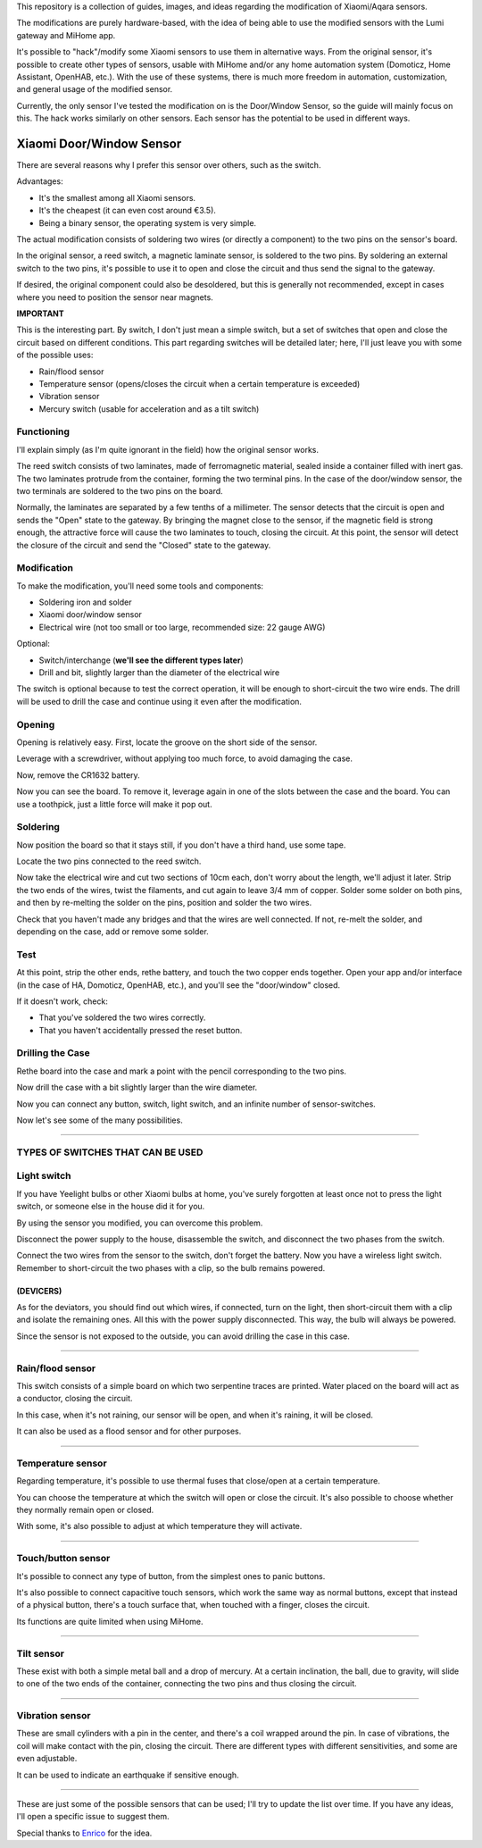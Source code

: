 .. _english_readme:

This repository is a collection of guides, images, and ideas regarding the modification of Xiaomi/Aqara sensors.

The modifications are purely hardware-based, with the idea of being able to use the modified sensors with the Lumi gateway and MiHome app.

It's possible to "hack"/modify some Xiaomi sensors to use them in alternative ways. From the original sensor, it's possible to create other types of sensors, usable with MiHome and/or any home automation system (Domoticz, Home Assistant, OpenHAB, etc.). With the use of these systems, there is much more freedom in automation, customization, and general usage of the modified sensor.

Currently, the only sensor I've tested the modification on is the Door/Window Sensor, so the guide will mainly focus on this. The hack works similarly on other sensors. Each sensor has the potential to be used in different ways.

=========================
Xiaomi Door/Window Sensor
=========================

There are several reasons why I prefer this sensor over others, such as the switch.

Advantages:

- It's the smallest among all Xiaomi sensors.
- It's the cheapest (it can even cost around €3.5).
- Being a binary sensor, the operating system is very simple.

The actual modification consists of soldering two wires (or directly a component) to the two pins on the sensor's board.

In the original sensor, a reed switch, a magnetic laminate sensor, is soldered to the two pins. By soldering an external switch to the two pins, it's possible to use it to open and close the circuit and thus send the signal to the gateway.

If desired, the original component could also be desoldered, but this is generally not recommended, except in cases where you need to position the sensor near magnets.

**IMPORTANT**

This is the interesting part. By switch, I don't just mean a simple switch, but a set of switches that open and close the circuit based on different conditions. This part regarding switches will be detailed later; here, I'll just leave you with some of the possible uses:

- Rain/flood sensor
- Temperature sensor (opens/closes the circuit when a certain temperature is exceeded)
- Vibration sensor
- Mercury switch (usable for acceleration and as a tilt switch)

Functioning
---------

I'll explain simply (as I'm quite ignorant in the field) how the original sensor works.

The reed switch consists of two laminates, made of ferromagnetic material, sealed inside a container filled with inert gas. The two laminates protrude from the container, forming the two terminal pins. In the case of the door/window sensor, the two terminals are soldered to the two pins on the board.

Normally, the laminates are separated by a few tenths of a millimeter. The sensor detects that the circuit is open and sends the "Open" state to the gateway. By bringing the magnet close to the sensor, if the magnetic field is strong enough, the attractive force will cause the two laminates to touch, closing the circuit. At this point, the sensor will detect the closure of the circuit and send the "Closed" state to the gateway.

Modification
------------

To make the modification, you'll need some tools and components:

- Soldering iron and solder
- Xiaomi door/window sensor
- Electrical wire (not too small or too large, recommended size: 22 gauge AWG)

Optional:

- Switch/interchange (**we'll see the different types later**)
- Drill and bit, slightly larger than the diameter of the electrical wire

The switch is optional because to test the correct operation, it will be enough to short-circuit the two wire ends. The drill will be used to drill the case and continue using it even after the modification.

Opening
-------

Opening is relatively easy. First, locate the groove on the short side of the sensor.

.. image:: teardown/door_sensor.jpg

Leverage with a screwdriver, without applying too much force, to avoid damaging the case.

.. image:: teardown/opening.jpg

Now, remove the CR1632 battery.

.. image:: teardown/opened.jpg

Now you can see the board. To remove it, leverage again in one of the slots between the case and the board. You can use a toothpick, just a little force will make it pop out.

.. image:: teardown/door_sensor_board.png

Soldering
---------

Now position the board so that it stays still, if you don't have a third hand, use some tape.

Locate the two pins connected to the reed switch.

.. image:: soldering/reed_switch_pins.png

Now take the electrical wire and cut two sections of 10cm each, don't worry about the length, we'll adjust it later. Strip the two ends of the wires, twist the filaments, and cut again to leave 3/4 mm of copper. Solder some solder on both pins, and then by re-melting the solder on the pins, position and solder the two wires.

.. image:: soldering/soldered_door_sensor.png

Check that you haven't made any bridges and that the wires are well connected. If not, re-melt the solder, and depending on the case, add or remove some solder.

Test
----

At this point, strip the other ends, rethe battery, and touch the two copper ends together. Open your app and/or interface (in the case of HA, Domoticz, OpenHAB, etc.), and you'll see the "door/window" closed.

If it doesn't work, check:

- That you've soldered the two wires correctly.
- That you haven't accidentally pressed the reset button.

Drilling the Case
-----------------

Rethe board into the case and mark a point with the pencil corresponding to the two pins.

.. image:: drill/drill_door_sensor.png

Now drill the case with a bit slightly larger than the wire diameter.

.. image:: drill/wire_through.png

Now you can connect any button, switch, light switch, and an infinite number of sensor-switches.

.. image:: sensors/door_sensor_in_place.png

Now let's see some of the many possibilities.

------------------------------------------------------------------------------------------------------------

**TYPES OF SWITCHES THAT CAN BE USED**
--------------------------------------

Light switch
------------

If you have Yeelight bulbs or other Xiaomi bulbs at home, you've surely forgotten at least once not to press the light switch, or someone else in the house did it for you.

By using the sensor you modified, you can overcome this problem.

Disconnect the power supply to the house, disassemble the switch, and disconnect the two phases from the switch.

Connect the two wires from the sensor to the switch, don't forget the battery. Now you have a wireless light switch. Remember to short-circuit the two phases with a clip, so the bulb remains powered.

.. image:: sensors/door_sensor_lights_switch.JPG

(DEVICERS)
^^^^^^^^^^^

As for the deviators, you should find out which wires, if connected, turn on the light, then short-circuit them with a clip and isolate the remaining ones. All this with the power supply disconnected. This way, the bulb will always be powered.

Since the sensor is not exposed to the outside, you can avoid drilling the case in this case.

------------------------------------------------------------------------------------------------------------

Rain/flood sensor
------------------

This switch consists of a simple board on which two serpentine traces are printed. Water placed on the board will act as a conductor, closing the circuit.

In this case, when it's not raining, our sensor will be open, and when it's raining, it will be closed.

It can also be used as a flood sensor and for other purposes.

.. image:: sensors/rain_sensor.jpg
.. image:: sensors/rain_sensor_connected.png

------------------------------------------------------------------------------------------------------------

Temperature sensor
------------------

Regarding temperature, it's possible to use thermal fuses that close/open at a certain temperature.

You can choose the temperature at which the switch will open or close the circuit. It's also possible to choose whether they normally remain open or closed.

With some, it's also possible to adjust at which temperature they will activate.

.. image:: sensors/termofusibile.jpg

------------------------------------------------------------------------------------------------------------

Touch/button sensor
--------------------

It's possible to connect any type of button, from the simplest ones to panic buttons.

It's also possible to connect capacitive touch sensors, which work the same way as normal buttons, except that instead of a physical button, there's a touch surface that, when touched with a finger, closes the circuit.

Its functions are quite limited when using MiHome.

.. image:: sensors/push_button_red.jpg
.. image:: sensors/touch_module.jpg

------------------------------------------------------------------------------------------------------------

Tilt sensor
------------

These exist with both a simple metal ball and a drop of mercury. At a certain inclination, the ball, due to gravity, will slide to one of the two ends of the container, connecting the two pins and thus closing the circuit.

.. image:: sensors/mercury_tilt_switch.jpg

------------------------------------------------------------------------------------------------------------

Vibration sensor
-----------------

These are small cylinders with a pin in the center, and there's a coil wrapped around the pin. In case of vibrations, the coil will make contact with the pin, closing the circuit. There are different types with different sensitivities, and some are even adjustable.

It can be used to indicate an earthquake if sensitive enough.

.. image:: sensors/vibration_sensor.jpg

------------------------------------------------------------------------------------------------------------

These are just some of the possible sensors that can be used; I'll try to update the list over time.
If you have any ideas, I'll open a specific issue to suggest them.

Special thanks to Enrico__ for the idea.

.. __: https://t.me/Illoso

